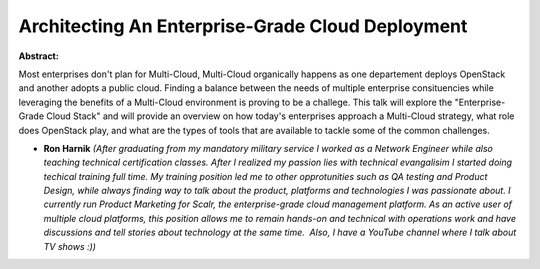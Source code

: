 Architecting An Enterprise-Grade Cloud Deployment
~~~~~~~~~~~~~~~~~~~~~~~~~~~~~~~~~~~~~~~~~~~~~~~~~

**Abstract:**

Most enterprises don't plan for Multi-Cloud, Multi-Cloud organically happens as one departement deploys OpenStack and another adopts a public cloud. Finding a balance between the needs of multiple enterprise consituencies while leveraging the benefits of a Multi-Cloud environment is proving to be a challege. This talk will explore the "Enterprise-Grade Cloud Stack" and will provide an overview on how today's enterprises approach a Multi-Cloud strategy, what role does OpenStack play, and what are the types of tools that are available to tackle some of the common challenges.     


* **Ron Harnik** *(After graduating from my mandatory military service I worked as a Network Engineer while also teaching technical certification classes. After I realized my passion lies with technical evangalisim I started doing techical training full time. My training position led me to other opprotunities such as QA testing and Product Design, while always finding way to talk about the product, platforms and technologies I was passionate about. I currently run Product Marketing for Scalr, the enterprise-grade cloud management platform. As an active user of multiple cloud platforms, this position allows me to remain hands-on and technical with operations work and have discussions and tell stories about technology at the same time.  Also, I have a YouTube channel where I talk about TV shows :))*
